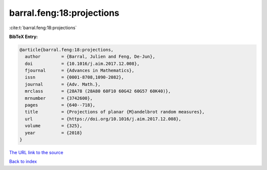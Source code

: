 barral.feng:18:projections
==========================

:cite:t:`barral.feng:18:projections`

**BibTeX Entry:**

.. code-block:: bibtex

   @article{barral.feng:18:projections,
     author        = {Barral, Julien and Feng, De-Jun},
     doi           = {10.1016/j.aim.2017.12.008},
     fjournal      = {Advances in Mathematics},
     issn          = {0001-8708,1090-2082},
     journal       = {Adv. Math.},
     mrclass       = {28A78 (28A80 60F10 60G42 60G57 60K40)},
     mrnumber      = {3742600},
     pages         = {640--718},
     title         = {Projections of planar {M}andelbrot random measures},
     url           = {https://doi.org/10.1016/j.aim.2017.12.008},
     volume        = {325},
     year          = {2018}
   }

`The URL link to the source <https://doi.org/10.1016/j.aim.2017.12.008>`__


`Back to index <../By-Cite-Keys.html>`__

